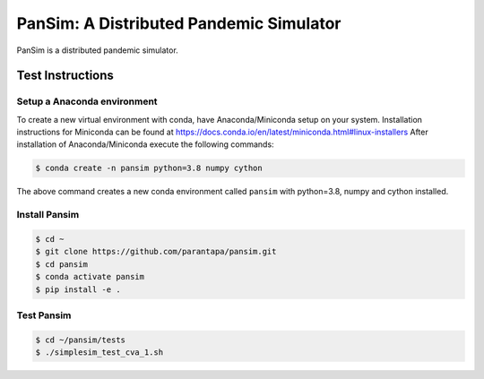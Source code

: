 PanSim: A Distributed Pandemic Simulator
========================================

PanSim is a distributed pandemic simulator.

Test Instructions
-----------------

Setup a Anaconda environment
............................

To create a new virtual environment with conda,
have Anaconda/Miniconda setup on your system.
Installation instructions for Miniconda can be found
at https://docs.conda.io/en/latest/miniconda.html#linux-installers
After installation of Anaconda/Miniconda
execute the following commands:

.. code:: bash

  $ conda create -n pansim python=3.8 numpy cython


The above command creates a new conda environment called ``pansim``
with python=3.8, numpy and cython installed.

Install Pansim
..............

.. code:: bash

  $ cd ~
  $ git clone https://github.com/parantapa/pansim.git
  $ cd pansim
  $ conda activate pansim
  $ pip install -e .


Test Pansim
...........

.. code:: bash

  $ cd ~/pansim/tests
  $ ./simplesim_test_cva_1.sh

